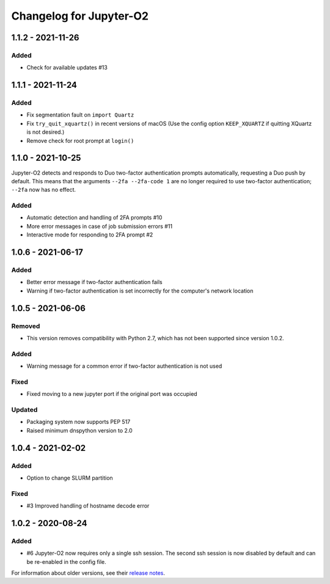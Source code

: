 Changelog for Jupyter-O2
========================

1.1.2 - 2021-11-26
------------------

Added
^^^^^
- Check for available updates #13

1.1.1 - 2021-11-24
------------------

Added
^^^^^
- Fix segmentation fault on ``import Quartz``
- Fix ``try_quit_xquartz()`` in recent versions of macOS (Use the config option ``KEEP_XQUARTZ`` if quitting XQuartz is not desired.)
- Remove check for root prompt at ``login()``

1.1.0 - 2021-10-25
------------------

Jupyter-O2 detects and responds to Duo two-factor authentication
prompts automatically, requesting a Duo push by default.
This means that the arguments ``--2fa --2fa-code 1`` are no longer
required to use two-factor authentication; ``--2fa`` now has no effect.

Added
^^^^^
- Automatic detection and handling of 2FA prompts #10
- More error messages in case of job submission errors #11
- Interactive mode for responding to 2FA prompt #2

1.0.6 - 2021-06-17
------------------

Added
^^^^^

- Better error message if two-factor authentication fails
- Warning if two-factor authentication is set incorrectly
  for the computer's network location

1.0.5 - 2021-06-06
------------------

Removed
^^^^^^^

- This version removes compatibility with Python 2.7,
  which has not been supported since version 1.0.2.

Added
^^^^^

- Warning message for a common error if two-factor
  authentication is not used

Fixed
^^^^^

- Fixed moving to a new jupyter port if the original port was occupied

Updated
^^^^^^^

- Packaging system now supports PEP 517
- Raised minimum dnspython version to 2.0

1.0.4 - 2021-02-02
------------------

Added
^^^^^

- Option to change SLURM partition

Fixed
^^^^^

- #3 Improved handling of hostname decode error

1.0.2 - 2020-08-24
------------------

Added
^^^^^

- #6 Jupyter-O2 now requires only a single ssh session.
  The second ssh session is now disabled by default and can be
  re-enabled in the config file.

For information about older versions, see their `release notes`__.

__ https://github.com/aaronkollasch/jupyter-o2/releases
